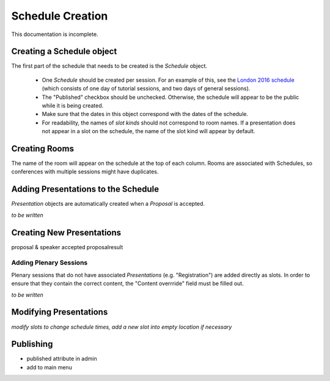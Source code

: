 Schedule Creation
=================

This documentation is incomplete.

Creating a Schedule object
--------------------------

The first part of the schedule that needs to be created is the `Schedule`
object.

  - One `Schedule` should be created per session. For an example of this, see
    the `London 2016 schedule`_ (which consists of one day of tutorial sessions,
    and two days of general sessions).
  - The "Published" checkbox should be unchecked. Otherwise, the schedule
    will appear to be the public while it is being created.
  - Make sure that the dates in this object correspond with the dates of the
    schedule.
  - For readability, the names of `slot kinds` should not correspond to room
    names. If a presentation does not appear in a slot on the schedule, the
    name of the slot kind will appear by default.

.. _London 2016 schedule: https://pydata.org/london2016/schedule/

Creating Rooms
--------------

The name of the room will appear on the schedule at the top of each column.
Rooms are associated with Schedules, so conferences with multiple sessions
might have duplicates.

Adding Presentations to the Schedule
------------------------------------

`Presentation` objects are automatically created when a `Proposal` is accepted.

*to be written*

Creating New Presentations
--------------------------

proposal & speaker
accepted proposalresult

Adding Plenary Sessions
+++++++++++++++++++++++

Plenary sessions that do not have associated `Presentations` (e.g.
"Registration") are added directly as slots. In order to ensure that they
contain the correct content, the "Content overrride" field must be filled out.

*to be written*

Modifying Presentations
-----------------------

*modify slots to change schedule times, add a new slot into empty location if necessary*


Publishing
----------

- published attribute in admin
- add to main menu
